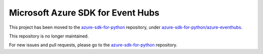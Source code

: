 Microsoft Azure SDK for Event Hubs
==================================

This project has been moved to the `azure-sdk-for-python <https://github.com/Azure/azure-sdk-for-python>`__ repository, under `azure-sdk-for-python/azure-eventhubs <https://github.com/Azure/azure-sdk-for-python/tree/master/azure-eventhubs>`__.

This repository is no longer maintained.

For new issues and pull requests, please go to the `azure-sdk-for-python <https://github.com/Azure/azure-sdk-for-python>`__ repository.
